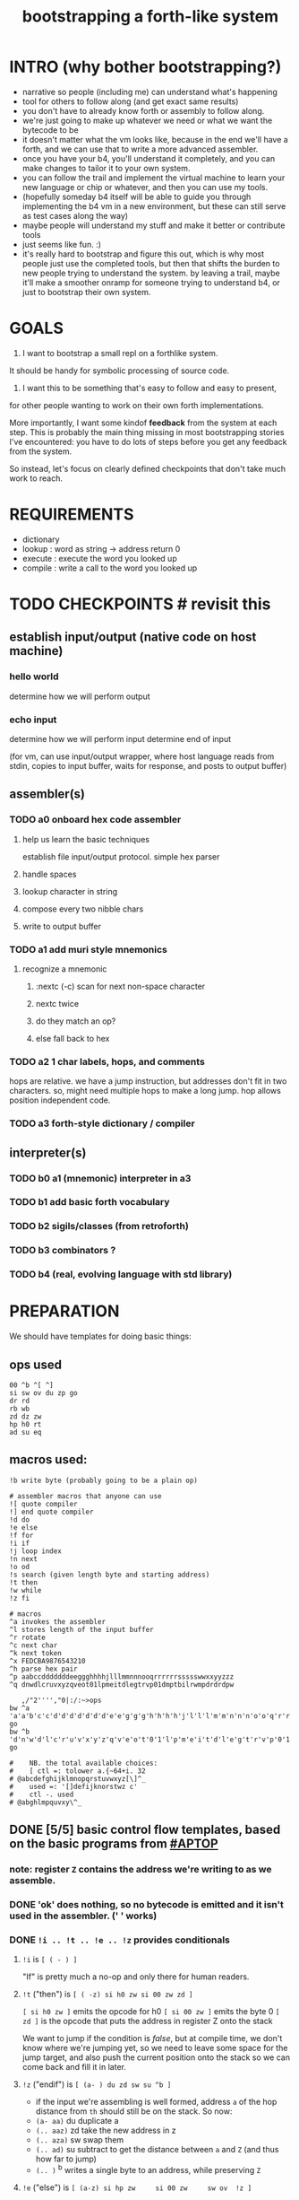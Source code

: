 #+title: bootstrapping a forth-like system

* INTRO (why bother bootstrapping?)
- narrative so people (including me) can understand what's happening
- tool for others to follow along (and get exact same results)
- you don't have to already know forth or assembly to follow along.
- we're just going to make up whatever we need or what we want the bytecode to be
- it doesn't matter what the vm looks like, because in the end we'll have a forth, and we can use that to write a more advanced assembler.
- once you have your b4, you'll understand it completely, and you can make changes to tailor it to your own system.
- you can follow the trail and implement the virtual machine to learn your new language or chip or whatever, and then you can use my tools.
- (hopefully someday b4 itself will be able to guide you through implementing the b4 vm in a new environment, but these can still serve as test cases along the way)
- maybe people will understand my stuff and make it better or contribute tools
- just seems like fun. :)
- it's really hard to bootstrap and figure this out, which is why most people just use the completed tools, but then that shifts the burden to new people trying to understand the system. by leaving a trail, maybe it'll make a smoother onramp for someone trying to understand b4, or just to bootstrap their own system.

* GOALS

1. I want to bootstrap a small repl on a forthlike system.
It should be handy for symbolic processing of source code.

2. I want this to be something that's easy to follow and easy to present,
for other people wanting to work on their own forth implementations.

More importantly, I want some kindof *feedback* from the system at each step.
This is probably the main thing missing in most bootstrapping stories I've
encountered: you have to do lots of steps before you get any feedback from
the system.

So instead, let's focus on clearly defined checkpoints
that don't take much work to reach.

* REQUIREMENTS
- dictionary
- lookup  : word as string -> address return 0
- execute : execute the word you looked up
- compile : write a call to the word you looked up

* TODO CHECKPOINTS  # revisit this
** establish input/output (native code on host machine)
*** hello world
determine how we will perform output
*** echo input
determine how we will perform input
determine end of input

(for vm, can use input/output wrapper, where host language
reads from stdin, copies to input buffer, waits for response,
and posts to output buffer)

** assembler(s)
*** TODO a0 onboard hex code assembler
**** help us learn the basic techniques
establish file input/output protocol. simple hex parser
**** handle spaces
**** lookup character in string
**** compose every two nibble chars
**** write to output buffer
*** TODO a1 add muri style mnemonics
**** recognize a mnemonic
***** :nextc (-c) scan for next non-space character
***** nextc twice
***** do they match an op?
***** else fall back to hex
*** TODO a2 1 char labels, hops, and comments
hops are relative. we have a jump instruction,
but addresses don't fit in two characters.
so, might need multiple hops to make a long jump.
hop allows position independent code.
*** TODO a3 forth-style dictionary / compiler
** interpreter(s)
*** TODO b0 a1 (mnemonic) interpreter in a3
*** TODO b1 add basic forth vocabulary
*** TODO b2 sigils/classes (from retroforth)
*** TODO b3 combinators ?
*** TODO b4 (real, evolving language with std library)



* PREPARATION
We should have templates for doing basic things:

** ops used
#+begin_src b4a
00 ^b ^[ ^]
si sw ov du zp go
dr rd
rb wb
zd dz zw
hp h0 rt
ad su eq
#+end_src

** macros used:
#+begin_src b4a
!b write byte (probably going to be a plain op)

# assembler macros that anyone can use
![ quote compiler
!] end quote compiler
!d do
!e else
!f for
!i if
!j loop index
!n next
!o od
!s search (given length byte and starting address)
!t then
!w while
!z fi

# macros
^a invokes the assembler
^l stores length of the input buffer
^r rotate
^c next char
^k next token
^x FEDCBA9876543210
^h parse hex pair
^p aabccdddddddeeggghhhhjlllmmnnnooqrrrrrrssssswwxxyyzzz
^q dnwdlcruvxyzqveot01lpmeitdlegtrvp01dmptbilrwmpdrdrdpw

   ,/"2'''',"0|:/:~>ops
bw ^a 'a'a'b'c'c'd'd'd'd'd'd'd'e'e'g'g'g'h'h'h'h'j'l'l'l'm'm'n'n'n'o'o'q'r'r'r'r'r'r's's's's's'w'w'x'x'y'y'z'z'z go
bw ^b 'd'n'w'd'l'c'r'u'v'x'y'z'q'v'e'o't'0'1'l'p'm'e'i't'd'l'e'g't'r'v'p'0'1'd'm'p't'b'i'l'r'w'm'p'd'r'd'r'd'p'w go

#    NB. the total available choices:
#    [ ctl =: tolower a.{~64+i. 32
# @abcdefghijklmnopqrstuvwxyz[\]^_
#    used =: '[]defijknorstwz c'
#    ctl -. used
# @abghlmpquvxy\^_
#+end_src

** DONE [5/5] basic control flow templates, based on the basic programs from [[#APTOP]]
*** note: register =Z= contains the address we're writing to as we assemble.
*** DONE 'ok' does nothing, so no bytecode is emitted and it isn't used in the assembler. (' ' works)
*** DONE =!i .. !t .. !e .. !z= provides conditionals
**** =!i= is ~[ ( - ) ]~
"If" is pretty much a no-op and only there for human readers.
**** =!t= ("then")  is ~[ ( -z) si h0 zw si 00 zw zd ]~
~[ si h0 zw ]~ emits the opcode for h0
~[ si 00 zw ]~ emits the byte 0
~[ zd ]~ is the opcode that puts the address in register Z onto the stack

We want to jump if the condition is /false/, but at compile time, we don't know where we're jumping yet, so we need to leave some space for the jump target, and also push the current position onto the stack so we can come back and fill it in later.
**** =!z= ("endif") is ~[ (a- ) du zd sw su ^b ]~
- if the input we're assembling is well formed, address =a= of the hop distance from =th= should still be on the stack. So now:
- =(a- aa)=  du  duplicate a
- =(.. aaz)= zd  take the new address in z
- =(.. aza)= sw  swap them
- =(.. ad)=  su  subtract to get the distance between =a= and =Z= (and thus how far to jump)
- =(.. )=    ^b  writes a single byte to an address, while preserving =Z=

**** =!e= ("else") is ~[ (a-z) si hp zw     si 00 zw     sw ov  !z ]~
( a-az)  hp, 0, zd  - unconditional hop to fill in later (jump from end of then to end of else)
(.. zaz) sw ov      -
(.. z)   fi         - we jump to 'el' branch if condition after 'th' is false, which is
                      the same logic as jumping to the end of if..fi so we can just call fi here.
                      the difference is we're keeping another address on the stack for the
                      next =fi= to fill in.

**** =!b= (helper macro) writes a single byte to an address, while preserving Z
 sw (ab-ba)
 zd (.. baz)
 sw (.. bza)
 dz (.. bz) and Z'=a
 sw (.. zb)
 zw (.. z) and M[a]=b
 dz (.. ) restoring Z
*** DONE =!w .. !d .. !o= provides while loops
**** =!w= is ~[ (  -w) zd ]~
**** =!d= is ~[ (  -d) !t ]~
**** =!o= is ~[ (wd- ) sw ![ hp !] zd sw su zw !z ]~
(wd-dw)  =sw=
(.. dw)  ~![ hp !]~ →  =si hp zw=  emits 'hop' instruction
(.. dzw) =zd sw=
(.. dv)  =su= calculate hop vector v: backward jump of distance z-w to the 'wh' address
(.. d)   =zw= emits v as the argument to =hp=
(.. )    =!z= fills in the jump over the loop from 'do' if the condition fails.
*** DONE =![= .. =!]= for emitting instructions which emit the ops inside the brackets
=![= - offset of the ![ in the source is already in y, since we're assembling.
     - no need to preserve y, since we're still reading the same source
     - no need to preserve z, since we're still emitting to the same place
   - ~bw ^[ !w !k du ![ FF 1C !] ad ne !d ![ si !] zw !o zp rt go~
=!]= - does nothing. it's just used as an end marker.

*** DONE =n !f .. !n= is a for loop. (count down from n to 0)
**** =!f= is ~[ ( -a) zd ![ dr !] ]~
At compile time, it writes the current address to top of ram. (so we can compile the jump later)
At runtime, it pushes the number of times to loop to the return stack.
**** =!n= is ~[ (a-) ![ nx !] zw ]~
*** DONE =bw ^c .. =go= provides both assignment and function definition
binds a 'word'(ascii control character) to the next address
as in forth, a word can act as a function, constant, or variable

* IMPLEMENTATION
** DONE protocol for invoking the assembler
#+begin_src k
/ ibuf and obuf are arbitrary addresses of input/output buffers somewhere in M
/ vm should have already executed the instructions in the assembler binary,
/ and be in calculator mode (since 'hl' gets called at the end)

M[ibuf+!#src] = src
dput ibuf
dput #src
dput obuf
chev 1             / ^a opcode, placing address of assembler on stack
gs[]
o: M[obuf+!tos[]]  / the assembled bytecode output
#+end_src
** TODO 2-char assembler
*** DONE =^c= puts the next non-whitespace, non-comment character on the stack
: bw ^c
:  !w si 01 !d                                   # infinite outer loop
:     !w ry du si 20 le !d zp !o                 # leave first non-whitespace char on stack
:     !i du si '# eq !t                          # if it's a "#" character...
:        !w ry si 0A ne !d !o                    #   loop until we reach a linefeed
:     !e rt !z                                   # first char was not a "#" so return it
:  !o
: go
*** TODO =^k= fetches the byte for the next 2-character token, and tags it with a type code
: bw ^k
:    ^c ev  # fetch first character after whitespace and comments
:    !i du si '' eq !t ry si 00 rt !z            # "'x" -> x 0
:    !i du si '^ eq !t ry si 01 rt !z            # "^x" -> x 1
:    !i du si '! eq !t ry si 02 rt !z            # "!x" -> x 2
:    # ^b -> try matching an opcode
:    # ^h -> try matching a hex character
: go

use ^s to find position of first character in ^x
now count how many copies of that character there are.
now do a ^s inside a bounded range of ^y to match second character

*** TODO code emitter
loop through and emit 1 byte per 2-char token
**** =^= indicates a ctrl char. if next char is a-z, subtract ord('a') and emit, else emit 0.
**** if char in list of first chars of opcodes:
***** test next against list of second chars for opcodes starting with the first char
***** use index into a corresponding lookup table
***** (if no match, emit 0)
*** DONE =^r= ("rotate") is ~[ (abc-cab) sw dr sw rd ]~
: (abc-acb) sw
: ( .. ac)  dr # push b to return stack
: ( .. ca)  sw
: ( .. cab) rd # return b

*** DONE =^s= (csl-i?b) "string search") is []
find index of char =c= in string (address) =s= with length =l=. return 0 if not found, else ix 1

: yd dr              # (csl-csl) copy current read pointer to return stack
: sw dy              # ( .. cl)now start reading from s
: si 00 sw           # ( .. cil)put index on stack under s (!f..!n counts i-- and we want i++)
: !f                 # ( .. ci)   for loop. (at runtime, this pushes length to stack)
:    ov yr           # ( .. cicv) copy c, read the byte value from index i
:    !i eq !t        # ( .. ci)   if they match..
:         rd zp      #   ( .. ci)    remove the loop counter
:         rd dy      #   ( .. ci)    restore the read pointer
:         sw zp      #   ( .. i)     remove the character from the stack
:         si 01 rt   #   ( .. i1)    and return the index and a found=1 flag.
:    !e              # ( .. ci)   if they did /not/ match
:         si 01 ad   # ( .. ci')     add 1 to the index
:    !z !n           # ( .. ci')  .. and go on to the next iteration
:   zp zp 00 rt      # ( .. 0) if not found, clear c,i and return 0
: go

*** TODO =^h= parse hex number
#+begin_src b4a

#+end_src



* BOOTSTRAPPING
** TODO do a topological sort on the macros to see if we can define them directly on the vm
** TODO manually expand any macros we can't macros to get b3a0
** TODO try simplifying macros by having an op 'zz' that sets sleepy=1

* -- extra stuff --

* (draft) explaining what a forth is

A forth system has the following variables:

   HERE : address of first cell of usable ram
   LAST : address of last defined word record
   IBUF : adresss of the input buffer

message passing system:

  declare an input buffer containing a short string:
    1 byte length/mutex
    255 input bytes
  if length=0, interpreter is ready for input
  client fills in the memory and sets leading byte to length.

interpreter:

  tokenize input and handle each token.
  special leading characters:
    : define word
    & obtain pointer
    ( comment
    ` assembler
    @ getter
    ! setter
    0..9       (decimal)
    $ hex      (retro: char)
    # comment  (retro: number)
    [ block    (retro: n/a)

* template for hex code assembly programs
#+begin_src b4a
#0 _1 _2 _3 _4 _5 _6 _7 _8 _9 _A _B _C _D _E _F
hp 10 .. .. .. .. .. .. .. .. .. .. .. .. .. ..
.. .. .. .. .. .. .. .. .. .. .. .. .. .. .. ..
.. .. .. .. .. .. .. .. .. .. .. .. .. .. .. ..
#+end_src

* how this exercise affected b4 design
- hex dumper: i probably won't actually use it (since it isn't necessary to GENERATE a hex dump), but i started with this exercise in mind, and once i started writing it in hex+mnemonic assembly style, i was annoyed at how much space i was wasting with packed instructions followed by long addresess. This prompted me to switch to just using a bytecode, and not worry about 32-bit cells.
- hex assembler:  this made me want to do xr as well as yr, to make it easy to compare strings, but i didn't (yet)
- real assembler:
  - i originally thought I'd come up with a bunch of helper functions for managing the dictionary:
    - hash a string
    - compare two strings
    - traverse a linked list
    - or otherwise find a value in a lookup table
  - i went to bed quite frustrated after the inital attempt to approach this, which lead me to start by writing macros / templates for the basic structured programming patterns.
  - at first i was going to use special psuedo-opcodes like =if..th..el..en= but after getting frustrated and going to bed, I had the idea of using a set of lettered registers as the dictionary
  - a forth is two stacks and a dictionary, and the dictionary is the hard part to bootstrap.
  - but a simple 1-char dictionary made everything so much easier:
    - the bytecode never needs to refer to absolute addresses
    - since all hops are short, this means the assembler (basically) only has to deal with 8-bit value
    - so we only need 'rb/wb' instead 'rm/wm' - previously these were not opcodes
  - so all this caused me to add 'rb,wb,bw,go' opcodes

* early psuedocode to recognize a single hex digit
was trying to work backwards from a structured programmming approach in python (but using only the equivalent of primative ops in b4). it was very frustrating.
#+begin_src python

  HEX = '0123456789ABCDEF'

  # normal python:
  def hexit(c):
      return max('0123456789ABCDEF'.find(c),0)

  # vm environent:
  x = y = z = 0  # registers
  d = []         # data stack
  r = []         # return stack
  m = ['...#0123456789ABCDEF']  # m = ram, # is len (15) 0-F ascii chars
  d = [c]                       # d = stack, c= char to lookup

  def rput(v): r.append(v)
  def yr(): m[r]

  def hexit:
     # i counts down from 15 to 1
     y = m.index('#')

     for i in range(m[y],1):      # si 0F dr  (loop counter goes on return stack)
         y = HEX+y              # rd
         d.append(HEX[y])
         # set y=hex+i  si 01 yd ad
         if d[-1] == HEX[r[-1]]:
            break
        else: r[-1] -= 1
     d.push(r.pop())
     return

  # actual b4a instructions:
  # for = dr
  # ii  = rd
  >H `0`1`2`3`4`5`6`7`8`9`A`B`C`D`E`F
  >h (c-n) # convert hex char c to 00,..10
    &H y!
    yr for             # loop through chars of HEX
      du               # copy c
      [ yr eq :        # if c = HEX[ix]  (ix=(#HEX)-ii)
        zp             #  drop c, and find ix
        &H rb          #  fetch one byte (the len), # TODO:relative
        rd             # 'ii'=rd (look at loop counter)
        sb             # len-ii = ix = the result
        rt
      ]
    nx
    0 rt

  def a0(s):
     x = 0
     for c in s:
        if c <= ' ': continue
        else:
           hexit()
           x = ~x
           if x:

#+end_src


* note on grimley's code
this follows his lead
he was using x86, because that's the system he was on
but that's kind of an accident of history.
i'll use a virtual bytecode interpreter)
(which we can implement in any language)
* disassembler (unused)
# probably want a disassembler if I reorder the opcodes, or for a debugger
# but probably don't need this for the bootstrapping process
** program to generate hex dump of tos
** break off a digit
#+begin_src b4a

:nibl (x-xd)  # extract next nibble
du si 0F an   # x → xx → xxF → xd  (where d=x & F)
sw si 04 sr   # xd → dx → dx'      (where x'=x>>4)
rt .. .. ..
#+end_src

** break off all 8 digits
: jump, loop, or macro, or duplicate code ?
#+begin_src b4a
# break tos into 8 hex digits
dusi0Fanswsi04sr dusi0Fanswsi04sr dusi0Fanswsi04sr dusi0Fanswsi04sr
dusi0Fanswsi04sr dusi0Fanswsi04sr dusi0Fanswsi04sr dusi0Fanswsi04sr
zp

# or, if we can call subroutines:
nibl nibl nibl nibl nibl nibl nibl nibl zap

# or
&nibl 8 times zap

# or:
#+end_src

- we could just repeat the instructions 4 times without the return.
- or we could use a loop

** 0..f -> char
char buf
just use it as index into buffer

* TODO [1/5] extra control structures
** TODO =ef= for 'else if' ... maybe this is just =el=, since =if= is a no-op?
** TODO fn : implementing function arguments
- op 'ac s' would specify up to four arguments
  - s would be a signature byte
    - 2 bits specify number of args (up to 4)
    - 4 bits specify which ones to preserve
    - 2 bits left over for some other purprose
      - ex: you could pass up to 16 arguments, only the last 4 could be writable
      - but you probably just don't need this.
      - you might want 1 bit for 'is recursive'. (see below)
  - inside the definition, allocate n cells
  - push the first n control registers to the return stack
  - (if the function is recursive, you also have to push the cells onto the return stack)
  - set ^A to address of first cell, ^B to next, etc.
  - move the four values from the stack to the cells
  - now inside the function, you can use ^A ^B ^C ^D to refer to the args.
  - before returning, restore the arguments
- all this means more work as part of the protocol, but less stack juggling
** TODO =rp .. un= : repeat until
** TODO =case= case / switch statement for scalars
- with or without fallthrough (no fallthrough means you can reorder)
- with range matching
** DONE implementing =nx= if it weren't an opcode
![ rd si 01 su du !]  (leaving two copies of (ii-1))
![ h0 03 !]           (if 0, hop over the next 3 bytes)
![ dr hp !] zw        (>0, so put back on return stack and hop backwards)
![ zp !]              (zap extra 0 at runtime)

* bibliography
** [APTOP] eric hehner, [[http://www.cs.toronto.edu/~hehner/aPToP/][a practical theory of programming]]
:PROPERTIES:
:CUSTOM_ID: aptop
:END:

** edmund grimley evans, [[http://web.archive.org/web/20061108010907/http://www.rano.org/bcompiler.html][bootstrapping a simple compiler from nothing]]
** jonesforth
** retroforth
** kragen sitaker, [[https://github.com/kragen/stoneknifeforth][stone knife forth]] uses a 1-char instruction set

* stackwise approach
- keep it simple: b4-specific for now
- at the top level, you enter a specification
  - a specification is a description of behavior
- definitions only need to be well defined and valid syntax
  - wds =                           -- well defined spec
    - | 'ok'
    - | (var) ':=' (val)
    - | (wds) .. (wds)
    - |  if: (cond) do: (wds)
        (ef: (cond) do: (exp))*
        (el: (exp))? nd.
    - | wh: (cond) do: (wds) en.
    - | fo: (var) in: (exp) do. (wds) en.
    - | (other combinators: @ & ^: etc )

  - also need: definitions for data types, 'classes'

- usage:
  - enter as many type specs as you like
    - obligation: valid syntax,
    - obligation: all referenced names are defined
  - enter as many examples as you like (become test cases)
  - enter a function name
  - give it a name, and that's the first word you have to define
- this generates several obligations:
  - define (specify) all undefined words
  - prove that the word implements the spec
  - implement all unimplemented words
    - can specify these without implementation (for now)
